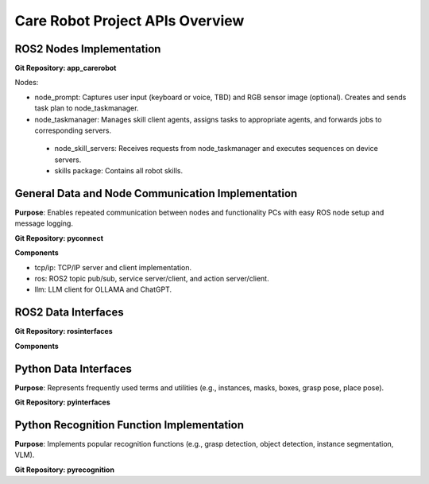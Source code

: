 =============
Care Robot Project APIs Overview
=============


ROS2 Nodes Implementation
===================

**Git Repository: app_carerobot**

Nodes:

- node_prompt: Captures user input (keyboard or voice, TBD) and RGB sensor image (optional). Creates and sends task plan to node_taskmanager.

- node_taskmanager: Manages skill client agents, assigns tasks to appropriate agents, and forwards jobs to corresponding servers.

 - node_skill_servers: Receives requests from node_taskmanager and executes sequences on device servers.

 - skills package: Contains all robot skills.


General Data and Node Communication Implementation
==========================

**Purpose**: Enables repeated communication between nodes and functionality PCs with easy ROS node setup and message logging.

**Git Repository: pyconnect**

**Components**

- tcp/ip: TCP/IP server and client implementation.

- ros: ROS2 topic pub/sub, service server/client, and action server/client.

- llm: LLM client for OLLAMA and ChatGPT.


ROS2 Data Interfaces
==========================

**Git Repository: rosinterfaces**

**Components**

Python Data Interfaces
==========================

**Purpose**: Represents frequently used terms and utilities (e.g., instances, masks, boxes, grasp pose, place pose).

**Git Repository: pyinterfaces**



Python Recognition Function Implementation
==========================

**Purpose**: Implements popular recognition functions (e.g., grasp detection, object detection, instance segmentation, VLM).

**Git Repository: pyrecognition**




